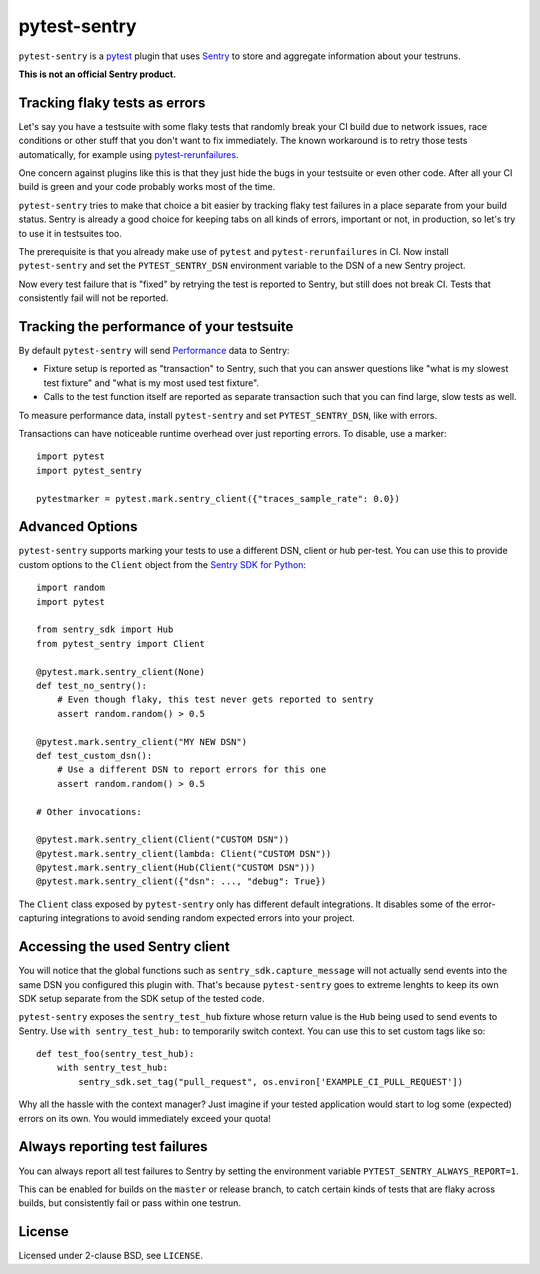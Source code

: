 =============
pytest-sentry
=============

.. image:: https://travis-ci.com/untitaker/pytest-sentry.svg?branch=master
    :target: https://travis-ci.com/untitaker/pytest-sentry
    
.. image:: https://img.shields.io/pypi/v/pytest-sentry
    :target: https://pypi.org/project/pytest-sentry/

.. image:: https://img.shields.io/pypi/l/pytest-sentry
    :target: https://pypi.org/project/pytest-sentry/

``pytest-sentry`` is a `pytest <https://pytest.org>`_ plugin that uses `Sentry
<https://sentry.io/>`_ to store and aggregate information about your testruns.

**This is not an official Sentry product.**

Tracking flaky tests as errors
==============================

Let's say you have a testsuite with some flaky tests that randomly break your
CI build due to network issues, race conditions or other stuff that you don't
want to fix immediately. The known workaround is to retry those tests
automatically, for example using `pytest-rerunfailures
<https://github.com/pytest-dev/pytest-rerunfailures>`_.

One concern against plugins like this is that they just hide the bugs in your
testsuite or even other code. After all your CI build is green and your code
probably works most of the time.

``pytest-sentry`` tries to make that choice a bit easier by tracking flaky test
failures in a place separate from your build status. Sentry is already a
good choice for keeping tabs on all kinds of errors, important or not, in
production, so let's try to use it in testsuites too.

The prerequisite is that you already make use of ``pytest`` and
``pytest-rerunfailures`` in CI. Now install ``pytest-sentry`` and set the
``PYTEST_SENTRY_DSN`` environment variable to the DSN of a new Sentry project.

Now every test failure that is "fixed" by retrying the test is reported to
Sentry, but still does not break CI. Tests that consistently fail will not be
reported.

Tracking the performance of your testsuite
==========================================

By default ``pytest-sentry`` will send `Performance
<https://sentry.io/for/performance/>`_ data to Sentry:

* Fixture setup is reported as "transaction" to Sentry, such that you can
  answer questions like "what is my slowest test fixture" and "what is my most
  used test fixture".

* Calls to the test function itself are reported as separate transaction such
  that you can find large, slow tests as well.

To measure performance data, install ``pytest-sentry`` and set
``PYTEST_SENTRY_DSN``, like with errors.

Transactions can have noticeable runtime overhead over just reporting errors.
To disable, use a marker::

    import pytest
    import pytest_sentry

    pytestmarker = pytest.mark.sentry_client({"traces_sample_rate": 0.0})

Advanced Options
================

``pytest-sentry`` supports marking your tests to use a different DSN, client or
hub per-test. You can use this to provide custom options to the ``Client``
object from the `Sentry SDK for Python
<https://github.com/getsentry/sentry-python>`_::

    import random
    import pytest

    from sentry_sdk import Hub
    from pytest_sentry import Client

    @pytest.mark.sentry_client(None)
    def test_no_sentry():
        # Even though flaky, this test never gets reported to sentry
        assert random.random() > 0.5

    @pytest.mark.sentry_client("MY NEW DSN")
    def test_custom_dsn():
        # Use a different DSN to report errors for this one
        assert random.random() > 0.5

    # Other invocations:

    @pytest.mark.sentry_client(Client("CUSTOM DSN"))
    @pytest.mark.sentry_client(lambda: Client("CUSTOM DSN"))
    @pytest.mark.sentry_client(Hub(Client("CUSTOM DSN")))
    @pytest.mark.sentry_client({"dsn": ..., "debug": True})


The ``Client`` class exposed by ``pytest-sentry`` only has different default
integrations. It disables some of the error-capturing integrations to avoid
sending random expected errors into your project.

Accessing the used Sentry client
================================

You will notice that the global functions such as
``sentry_sdk.capture_message`` will not actually send events into the same DSN
you configured this plugin with. That's because ``pytest-sentry`` goes to
extreme lenghts to keep its own SDK setup separate from the SDK setup of the
tested code.

``pytest-sentry`` exposes the ``sentry_test_hub`` fixture whose return value is
the ``Hub`` being used to send events to Sentry. Use ``with sentry_test_hub:``
to temporarily switch context. You can use this to set custom tags like so::

    def test_foo(sentry_test_hub):
        with sentry_test_hub:
            sentry_sdk.set_tag("pull_request", os.environ['EXAMPLE_CI_PULL_REQUEST'])


Why all the hassle with the context manager? Just imagine if your tested
application would start to log some (expected) errors on its own. You would
immediately exceed your quota!

Always reporting test failures
==============================

You can always report all test failures to Sentry by setting the environment
variable ``PYTEST_SENTRY_ALWAYS_REPORT=1``.

This can be enabled for builds on the ``master`` or release branch, to catch
certain kinds of tests that are flaky across builds, but consistently fail or
pass within one testrun.

License
=======

Licensed under 2-clause BSD, see ``LICENSE``.
